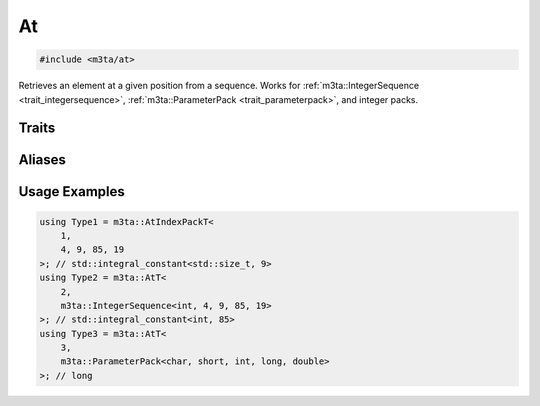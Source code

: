 .. _reference_at:

At
==

.. code-block:: cpp
   
   #include <m3ta/at>


Retrieves an element at a given position from a sequence. Works for
:ref:`m3ta::IntegerSequence <trait_integersequence>`,
:ref:`m3ta::ParameterPack <trait_parameterpack>`, and integer packs.


Traits
------

.. _trait_at:

.. describe:: m3ta::At
   
   .. code-block:: cpp
      
      template<std::size_t T_position, typename T_Sequence>
      struct At;
   
   
   :Template Parameters:
      - **T_position** – Element position.
      - **T_Sequence** – The sequence.
   
   
   .. rubric:: Member Types
   
   .. describe:: type
      
      The type of the element retrieved. In the case of an
      :ref:`m3ta::IntegerSequence <trait_integersequence>`, the type is
      ``std::integral_constant``.


Aliases
-------

.. _alias_att:

.. describe:: m3ta::AtT
   
   .. code-block:: cpp
      
      template<std::size_t T_position, typename T_Sequence>
      using AtT = typename At<T_position, T_Sequence>::type;


.. _alias_atintegerpack:

.. describe:: m3ta::AtIntegerPack
   
   .. code-block:: cpp
      
      template<std::size_t T_position, typename T, T ... T_values>
      using AtIntegerPack = At<T_position, IntegerSequence<T, T_values...>>;


.. _alias_atintegerpackt:

.. describe:: m3ta::AtIntegerPackT
   
   .. code-block:: cpp
      
      template<std::size_t T_position, typename T, T ... T_values>
      using AtIntegerPackT =
          typename AtIntegerPack<T_position, T, T_values ...>::type;


.. _alias_atindexpack:

.. describe:: m3ta::AtIndexPack
   
   .. code-block:: cpp
      
      template<std::size_t T_position, std::size_t ... T_values>
      using AtIndexPack = At<T_position, IndexSequence<T_values...>>;


.. _alias_atindexpackt:

.. describe:: m3ta::AtIndexPackT
   
   .. code-block:: cpp
      
      template<std::size_t T_position, std::size_t ... T_values>
      using AtIndexPackT = typename AtIndexPack<T_position, T_values ...>::type;


Usage Examples
--------------

.. _usageexamples_at:

.. code-block:: cpp
   
   using Type1 = m3ta::AtIndexPackT<
       1,
       4, 9, 85, 19
   >; // std::integral_constant<std::size_t, 9>
   using Type2 = m3ta::AtT<
       2,
       m3ta::IntegerSequence<int, 4, 9, 85, 19>
   >; // std::integral_constant<int, 85>
   using Type3 = m3ta::AtT<
       3,
       m3ta::ParameterPack<char, short, int, long, double>
   >; // long
